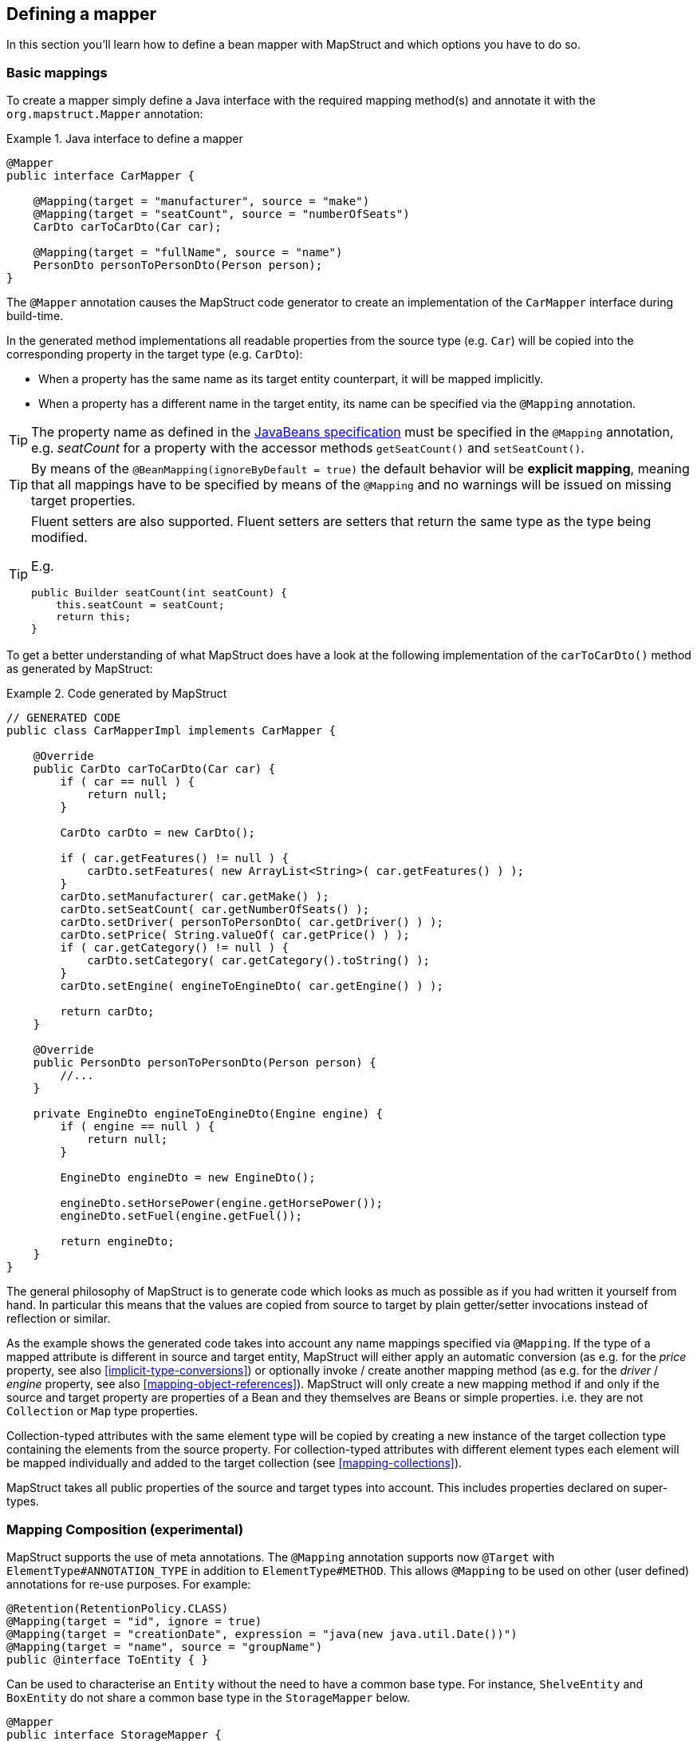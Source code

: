 [[defining-mapper]]
== Defining a mapper

In this section you'll learn how to define a bean mapper with MapStruct and which options you have to do so.

[[basic-mappings]]
=== Basic mappings

To create a mapper simply define a Java interface with the required mapping method(s) and annotate it with the `org.mapstruct.Mapper` annotation:

.Java interface to define a mapper
====
[source, java, linenums]
[subs="verbatim,attributes"]
----
@Mapper
public interface CarMapper {

    @Mapping(target = "manufacturer", source = "make")
    @Mapping(target = "seatCount", source = "numberOfSeats")
    CarDto carToCarDto(Car car);

    @Mapping(target = "fullName", source = "name")
    PersonDto personToPersonDto(Person person);
}
----
====

The `@Mapper` annotation causes the MapStruct code generator to create an implementation of the `CarMapper` interface during build-time.

In the generated method implementations all readable properties from the source type (e.g. `Car`) will be copied into the corresponding property in the target type (e.g. `CarDto`):

* When a property has the same name as its target entity counterpart, it will be mapped implicitly.
* When a property has a different name in the target entity, its name can be specified via the `@Mapping` annotation.

[TIP]
====
The property name as defined in the http://www.oracle.com/technetwork/java/javase/documentation/spec-136004.html[JavaBeans specification] must be specified in the `@Mapping` annotation, e.g. _seatCount_ for a property with the accessor methods `getSeatCount()` and `setSeatCount()`.
====
[TIP]
====
By means of the `@BeanMapping(ignoreByDefault = true)` the default behavior will be *explicit mapping*, meaning that all mappings have to be specified by means of the `@Mapping` and no warnings will be issued on missing target properties.
====
[TIP]
====
Fluent setters are also supported.
Fluent setters are setters that return the same type as the type being modified.

E.g.

```
public Builder seatCount(int seatCount) {
    this.seatCount = seatCount;
    return this;
}
```
====


To get a better understanding of what MapStruct does have a look at the following implementation of the `carToCarDto()` method as generated by MapStruct:

.Code generated by MapStruct
====
[source, java, linenums]
[subs="verbatim,attributes"]
----
// GENERATED CODE
public class CarMapperImpl implements CarMapper {

    @Override
    public CarDto carToCarDto(Car car) {
        if ( car == null ) {
            return null;
        }

        CarDto carDto = new CarDto();

        if ( car.getFeatures() != null ) {
            carDto.setFeatures( new ArrayList<String>( car.getFeatures() ) );
        }
        carDto.setManufacturer( car.getMake() );
        carDto.setSeatCount( car.getNumberOfSeats() );
        carDto.setDriver( personToPersonDto( car.getDriver() ) );
        carDto.setPrice( String.valueOf( car.getPrice() ) );
        if ( car.getCategory() != null ) {
            carDto.setCategory( car.getCategory().toString() );
        }
        carDto.setEngine( engineToEngineDto( car.getEngine() ) );

        return carDto;
    }

    @Override
    public PersonDto personToPersonDto(Person person) {
        //...
    }

    private EngineDto engineToEngineDto(Engine engine) {
        if ( engine == null ) {
            return null;
        }

        EngineDto engineDto = new EngineDto();

        engineDto.setHorsePower(engine.getHorsePower());
        engineDto.setFuel(engine.getFuel());

        return engineDto;
    }
}
----
====

The general philosophy of MapStruct is to generate code which looks as much as possible as if you had written it yourself from hand. In particular this means that the values are copied from source to target by plain getter/setter invocations instead of reflection or similar.

As the example shows the generated code takes into account any name mappings specified via `@Mapping`.
If the type of a mapped attribute is different in source and target entity,
MapStruct will either apply an automatic conversion (as e.g. for the _price_ property, see also <<implicit-type-conversions>>)
or optionally invoke / create another mapping method (as e.g. for the _driver_ / _engine_ property, see also <<mapping-object-references>>).
MapStruct will only create a new mapping method if and only if the source and target property are properties of a Bean and they themselves are Beans or simple properties.
i.e. they are not `Collection` or `Map` type properties.

Collection-typed attributes with the same element type will be copied by creating a new instance of the target collection type containing the elements from the source property. For collection-typed attributes with different element types each element will be mapped individually and added to the target collection (see <<mapping-collections>>).

MapStruct takes all public properties of the source and target types into account. This includes properties declared on super-types.

[[mapping-composition]]
=== Mapping Composition (experimental)
MapStruct supports the use of meta annotations. The `@Mapping` annotation supports now `@Target` with `ElementType#ANNOTATION_TYPE` in addition to `ElementType#METHOD`. This allows `@Mapping` to be used on other (user defined) annotations for re-use purposes. For example:

====
[source, java, linenums]
[subs="verbatim,attributes"]
----
@Retention(RetentionPolicy.CLASS)
@Mapping(target = "id", ignore = true)
@Mapping(target = "creationDate", expression = "java(new java.util.Date())")
@Mapping(target = "name", source = "groupName")
public @interface ToEntity { }
----
====

Can be used to characterise an `Entity` without the need to have a common base type. For instance, `ShelveEntity` and `BoxEntity` do not share a common base type in the `StorageMapper` below.
====
[source, java, linenums]
[subs="verbatim,attributes"]
----
@Mapper
public interface StorageMapper {

    StorageMapper INSTANCE = Mappers.getMapper( StorageMapper.class );

    @ToEntity
    @Mapping( target = "weightLimit", source = "maxWeight")
    ShelveEntity map(ShelveDto source);

    @ToEntity
    @Mapping( target = "label", source = "designation")
    BoxEntity map(BoxDto source);
}
----
====

Still, they do have some properties in common. The `@ToEntity` assumes both target beans `ShelveEntity` and `BoxEntity` have properties: `"id"`, `"creationDate"` and `"name"`. It furthermore assumes that the source beans `ShelveDto` and `BoxDto` always have a property `"groupName"`. This concept is also known as "duck-typing". In other words, if it quacks like duck, walks like a duck its probably a duck.

This feature is still experimental. Error messages are not mature yet: the method on which the problem occurs is displayed, as well as the concerned values in the `@Mapping` annotation. However, the composition aspect is not visible. The messages are "as if" the `@Mapping` would be present on the concerned method directly.
Therefore, the user should use this feature with care, especially when uncertain when a property is always present.

A more typesafe (but also more verbose) way would be to define base classes / interfaces on the target bean and the source bean and use `@InheritConfiguration` to achieve the same result (see <<mapping-configuration-inheritance>>).

[[adding-custom-methods]]
=== Adding custom methods to mappers

In some cases it can be required to manually implement a specific mapping from one type to another which can't be generated by MapStruct. One way to handle this is to implement the custom method on another class which then is used by mappers generated by MapStruct (see <<invoking-other-mappers>>).

Alternatively, when using Java 8 or later, you can implement custom methods directly in a mapper interface as default methods. The generated code will invoke the default methods if the argument and return types match.

As an example let's assume the mapping from `Person` to `PersonDto` requires some special logic which can't be generated by MapStruct. You could then define the mapper from the previous example like this:

.Mapper which defines a custom mapping with a default method
====
[source, java, linenums]
[subs="verbatim,attributes"]
----
@Mapper
public interface CarMapper {

    @Mapping(...)
    ...
    CarDto carToCarDto(Car car);

    default PersonDto personToPersonDto(Person person) {
        //hand-written mapping logic
    }
}
----
====

The class generated by MapStruct implements the method `carToCarDto()`. The generated code in `carToCarDto()` will invoke the manually implemented `personToPersonDto()` method when mapping the `driver` attribute.

A mapper could also be defined in the form of an abstract class instead of an interface and implement the custom methods directly in the mapper class. In this case MapStruct will generate an extension of the abstract class with implementations of all abstract methods. An advantage of this approach over declaring default methods is that additional fields could be declared in the mapper class.

The previous example where the mapping from `Person` to `PersonDto` requires some special logic could then be defined like this:

.Mapper defined by an abstract class
====
[source, java, linenums]
[subs="verbatim,attributes"]
----
@Mapper
public abstract class CarMapper {

    @Mapping(...)
    ...
    public abstract CarDto carToCarDto(Car car);

    public PersonDto personToPersonDto(Person person) {
        //hand-written mapping logic
    }
}
----
====

MapStruct will generate a sub-class of `CarMapper` with an implementation of the `carToCarDto()` method as it is declared abstract. The generated code in `carToCarDto()` will invoke the manually implemented `personToPersonDto()` method when mapping the `driver` attribute.

[[mappings-with-several-source-parameters]]
=== Mapping methods with several source parameters

MapStruct also supports mapping methods with several source parameters. This is useful e.g. in order to combine several entities into one data transfer object. The following shows an example:

.Mapping method with several source parameters
====
[source, java, linenums]
[subs="verbatim,attributes"]
----
@Mapper
public interface AddressMapper {

    @Mapping(target = "description", source = "person.description")
    @Mapping(target = "houseNumber", source = "address.houseNo")
    DeliveryAddressDto personAndAddressToDeliveryAddressDto(Person person, Address address);
}
----
====

The shown mapping method takes two source parameters and returns a combined target object. As with single-parameter mapping methods properties are mapped by name.

In case several source objects define a property with the same name, the source parameter from which to retrieve the property must be specified using the `@Mapping` annotation as shown for the `description` property in the example. An error will be raised when such an ambiguity is not resolved. For properties which only exist once in the given source objects it is optional to specify the source parameter's name as it can be determined automatically.

[WARNING]
====
Specifying the parameter in which the property resides is mandatory when using the `@Mapping` annotation.
====

[TIP]
====
Mapping methods with several source parameters will return `null` in case all the source parameters are `null`. Otherwise the target object will be instantiated and all properties from the provided parameters will be propagated.
====

MapStruct also offers the possibility to directly refer to a source parameter.

.Mapping method directly referring to a source parameter
====
[source, java, linenums]
[subs="verbatim,attributes"]
----
@Mapper
public interface AddressMapper {

    @Mapping(target = "description", source = "person.description")
    @Mapping(target = "houseNumber", source = "hn")
    DeliveryAddressDto personAndAddressToDeliveryAddressDto(Person person, Integer hn);
}
----
====

In this case the source parameter is directly mapped into the target as the example above demonstrates. The parameter `hn`, a non bean type (in this case `java.lang.Integer`) is mapped to `houseNumber`.

[[mapping-nested-bean-properties-to-current-target]]
=== Mapping nested bean properties to current target

If you don't want explicitly name all properties from nested source bean, you can use `.` as target.
 This will tell MapStruct to map every property from source bean to target object. The following shows an example:

.use of "target this" annotation "."
====
[source, java, linenums]
[subs="verbatim,attributes"]
----
 @Mapper
 public interface CustomerMapper {

     @Mapping( target = "name", source = "record.name" )
     @Mapping( target = ".", source = "record" )
     @Mapping( target = ".", source = "account" )
     Customer customerDtoToCustomer(CustomerDto customerDto);
 }
----
====

The generated code will map every property from `CustomerDto.record` to `Customer` directly, without need to manually name any of them.
The same goes for `Customer.account`.

When there are conflicts, these can be resolved by explicitely defining the mapping. For instance in the example above. `name` occurs in `CustomerDto.record` and in `CustomerDto.account`. The mapping `@Mapping( target = "name", source = "record.name" )` resolves this conflict.


This "target this" notation can be very useful when mapping hierarchical objects to flat objects and vice versa (`@InheritInverseConfiguration`).



[[updating-bean-instances]]
=== Updating existing bean instances

In some cases you need mappings which don't create a new instance of the target type but instead update an existing instance of that type. This sort of mapping can be realized by adding a parameter for the target object and marking this parameter with `@MappingTarget`. The following shows an example:

.Update method
====
[source, java, linenums]
[subs="verbatim,attributes"]
----
@Mapper
public interface CarMapper {

    void updateCarFromDto(CarDto carDto, @MappingTarget Car car);
}
----
====

The generated code of the `updateCarFromDto()` method will update the passed `Car` instance with the properties from the given `CarDto` object. There may be only one parameter marked as mapping target. Instead of `void` you may also set the method's return type to the type of the target parameter, which will cause the generated implementation to update the passed mapping target and return it as well. This allows for fluent invocations of mapping methods.

For `CollectionMappingStrategy.ACCESSOR_ONLY` Collection- or map-typed properties of the target bean to be updated will be cleared and then populated with the values from the corresponding source collection or map. Otherwise, For `CollectionMappingStrategy.ADDER_PREFERRED` or `CollectionMappingStrategy.TARGET_IMMUTABLE` the target will not be cleared and the values will be populated immediately.

[[direct-field-mappings]]
=== Mappings with direct field access

MapStruct also supports mappings of `public` fields that have no getters/setters. MapStruct will
use the fields as read/write accessor if it cannot find suitable getter/setter methods for the property.

A field is considered as a read accessor if it is `public` or `public final`. If a field is `static` it is not
considered as a read accessor.

A field is considered as a write accessor only if it is `public`. If a field is `final` and/or `static` it is not
considered as a write accessor.

Small example:

.Example classes for mapping
====
[source, java, linenums]
[subs="verbatim,attributes"]
----
public class Customer {

    private Long id;
    private String name;

    //getters and setter omitted for brevity
}

public class CustomerDto {

    public Long id;
    public String customerName;
}

@Mapper
public interface CustomerMapper {

    CustomerMapper INSTANCE = Mappers.getMapper( CustomerMapper.class );

    @Mapping(target = "name", source = "customerName")
    Customer toCustomer(CustomerDto customerDto);

    @InheritInverseConfiguration
    CustomerDto fromCustomer(Customer customer);
}
----
====

For the configuration from above, the generated mapper looks like:

.Generated mapper for example classes
====
[source, java, linenums]
[subs="verbatim,attributes"]
----
// GENERATED CODE
public class CustomerMapperImpl implements CustomerMapper {

    @Override
    public Customer toCustomer(CustomerDto customerDto) {
        // ...
        customer.setId( customerDto.id );
        customer.setName( customerDto.customerName );
        // ...
    }

    @Override
    public CustomerDto fromCustomer(Customer customer) {
        // ...
        customerDto.id = customer.getId();
        customerDto.customerName = customer.getName();
        // ...
    }
}
----
====

You can find the complete example in the
https://github.com/mapstruct/mapstruct-examples/tree/master/mapstruct-field-mapping[mapstruct-examples-field-mapping]
project on GitHub.

[[mapping-with-builders]]
=== Using builders

MapStruct also supports mapping of immutable types via builders.
When performing a mapping MapStruct checks if there is a builder for the type being mapped.
This is done via the `BuilderProvider` SPI.
If a Builder exists for a certain type, then that builder will be used for the mappings.

The default implementation of the `BuilderProvider` assumes the following:

* The type has a parameterless public static builder creation method that returns a builder.
So for example `Person` has a public static method that returns `PersonBuilder`.
* The builder type has a parameterless public method (build method) that returns the type being built.
In our example `PersonBuilder` has a method returning `Person`.
* In case there are multiple build methods, MapStruct will look for a method called `build`, if such method exists
then this would be used, otherwise a compilation error would be created.
* A specific build method can be defined by using `@Builder` within: `@BeanMapping`, `@Mapper` or `@MapperConfig`
* In case there are multiple builder creation methods that satisfy the above conditions then a `MoreThanOneBuilderCreationMethodException`
will be thrown from the `DefaultBuilderProvider` SPI.
In case of a `MoreThanOneBuilderCreationMethodException` MapStruct will write a warning in the compilation and not use any builder.

If such type is found then MapStruct will use that type to perform the mapping to (i.e. it will look for setters into that type).
To finish the mapping MapStruct generates code that will invoke the build method of the builder.

[NOTE]
======
Builder detection can be switched off by means of `@Builder#disableBuilder`. MapStruct will fall back on regular getters / setters in case builders are disabled.
======

[NOTE]
======
The <<object-factories>> are also considered for the builder type.
E.g. If an object factory exists for our `PersonBuilder` then this factory would be used instead of the builder creation method.
======

.Person with Builder example
====
[source, java, linenums]
[subs="verbatim,attributes"]
----
public class Person {

    private final String name;

    protected Person(Person.Builder builder) {
        this.name = builder.name;
    }

    public static Person.Builder builder() {
        return new Person.Builder();
    }

    public static class Builder {

        private String name;

        public Builder name(String name) {
            this.name = name;
            return this;
        }

        public Person create() {
            return new Person( this );
        }
    }
}
----
====

.Person Mapper definition
====
[source, java, linenums]
[subs="verbatim,attributes"]
----
public interface PersonMapper {

    Person map(PersonDto dto);
}
----
====

.Generated mapper with builder
====
[source, java, linenums]
[subs="verbatim,attributes"]
----
// GENERATED CODE
public class PersonMapperImpl implements PersonMapper {

    public Person map(PersonDto dto) {
        if (dto == null) {
            return null;
        }

        Person.Builder builder = Person.builder();

        builder.name( dto.getName() );

        return builder.create();
    }
}
----
====

Supported builder frameworks:

* https://projectlombok.org/[Lombok] - It is required to have the Lombok classes in a separate module.
See for more information at https://github.com/rzwitserloot/lombok/issues/1538[rzwitserloot/lombok#1538] and to set up Lombok with MapStruct, refer to <<lombok>>.
* https://github.com/google/auto/blob/master/value/userguide/index.md[AutoValue]
* https://immutables.github.io/[Immutables] - When Immutables are present on the annotation processor path then the `ImmutablesAccessorNamingStrategy` and `ImmutablesBuilderProvider` would be used by default
* https://github.com/google/FreeBuilder[FreeBuilder] - When FreeBuilder is present on the annotation processor path then the `FreeBuilderAccessorNamingStrategy` would be used by default.
When using FreeBuilder then the JavaBean convention should be followed, otherwise MapStruct won't recognize the fluent getters.
* It also works for custom builders (handwritten ones) if the implementation supports the defined rules for the default `BuilderProvider`.
Otherwise, you would need to write a custom `BuilderProvider`

[TIP]
====
In case you want to disable using builders then you can use the `NoOpBuilderProvider` by creating a `org.mapstruct.ap.spi.BuilderProvider` file in the `META-INF/services` directory with `org.mapstruct.ap.spi.NoOpBuilderProvider` as it's content.
====

[[mapping-with-constructors]]
=== Using Constructors

MapStruct supports using constructors for mapping target types.
When doing a mapping MapStruct checks if there is a builder for the type being mapped.
If there is no builder, then MapStruct looks for a single accessible constructor.
When there are multiple constructors then the following is done to pick the one which should be used:

* If a constructor is annotated with an annotation _named_ `@Default` (from any package, see <<non-shipped-annotations>>) it will be used.
* If a single public constructor exists then it will be used to construct the object, and the other non public constructors will be ignored.
* If a parameterless constructor exists then it will be used to construct the object, and the other constructors will be ignored.
* If there are multiple eligible constructors then there will be a compilation error due to ambiguous constructors. In order to break the ambiguity an annotation _named_ `@Default` (from any package, see <<non-shipped-annotations>>) can used.

.Deciding which constructor to use
====
[source, java, linenums]
[subs="verbatim,attributes"]
----
public class Vehicle {

    protected Vehicle() { }

    // MapStruct will use this constructor, because it is a single public constructor
    public Vehicle(String color) { }
}

public class Car {

    // MapStruct will use this constructor, because it is a parameterless empty constructor
    public Car() { }

    public Car(String make, String color) { }
}

public class Truck {

    public Truck() { }

    // MapStruct will use this constructor, because it is annotated with @Default
    @Default
    public Truck(String make, String color) { }
}

public class Van {

    // There will be a compilation error when using this class because MapStruct cannot pick a constructor

    public Van(String make) { }

    public Van(String make, String color) { }

}
----
====

When using a constructor then the names of the parameters of the constructor will be used and matched to the target properties.
When the constructor has an annotation _named_ `@ConstructorProperties` (from any package, see <<non-shipped-annotations>>) then this annotation will be used to get the names of the parameters.

[NOTE]
====
When an object factory method or a method annotated with `@ObjectFactory` exists, it will take precedence over any constructor defined in the target.
The target object constructor will not be used in that case.
====


.Person with constructor parameters
====
[source, java, linenums]
[subs="verbatim,attributes"]
----
public class Person {

    private final String name;
    private final String surname;

    public Person(String name, String surname) {
        this.name = name;
        this.surname = surname;
    }
}
----
====

.Person With Constructor Mapper definition
====
[source, java, linenums]
[subs="verbatim,attributes"]
----
public interface PersonMapper {

    Person map(PersonDto dto);
}
----
====

.Generated mapper with constructor
====
[source, java, linenums]
[subs="verbatim,attributes"]
----
// GENERATED CODE
public class PersonMapperImpl implements PersonMapper {

    public Person map(PersonDto dto) {
        if (dto == null) {
            return null;
        }

        String name;
        String surname;
        name = dto.getName();
        surname = dto.getSurname();

        Person person = new Person( name, surname );

        return person;
    }
}
----
====

[[mapping-map-to-bean]]
=== Mapping Map to Bean

There are situations when a mapping from a `Map<String, ???>` into a specific bean is needed.
MapStruct offers a transparent way of doing such a mapping by using the target bean properties (or defined through `Mapping#source`) to extract the values from the map.
Such a mapping looks like:

.Example classes for mapping map to bean
====
[source, java, linenums]
[subs="verbatim,attributes"]
----
public class Customer {

    private Long id;
    private String name;

    //getters and setter omitted for brevity
}

@Mapper
public interface CustomerMapper {

    @Mapping(target = "name", source = "customerName")
    Customer toCustomer(Map<String, String> map);

}
----
====

.Generated mapper for mapping map to bean
====
[source, java, linenums]
[subs="verbatim,attributes"]
----
// GENERATED CODE
public class CustomerMapperImpl implements CustomerMapper {

    @Override
    public Customer toCustomer(Map<String, String> map) {
        // ...
        if ( map.containsKey( "id" ) ) {
            customer.setId( Integer.parseInt( map.get( "id" ) ) );
        }
        if ( map.containsKey( "customerName" ) ) {
            customer.setName( map.get( "customerName" ) );
        }
        // ...
    }
}
----
====

[NOTE]
====
All existing rules about mapping between different types and using other mappers defined with `Mapper#uses` or custom methods in the mappers are applied.
i.e. You can map from `Map<String, Integer>` where for each property a conversion from `Integer` into the respective property will be needed.
====

[WARNING]
====
When a raw map or a map that does not have a String as a key is used, then a warning will be generated.
The warning is not generated if the map itself is mapped into some other target property directly as is.
====
